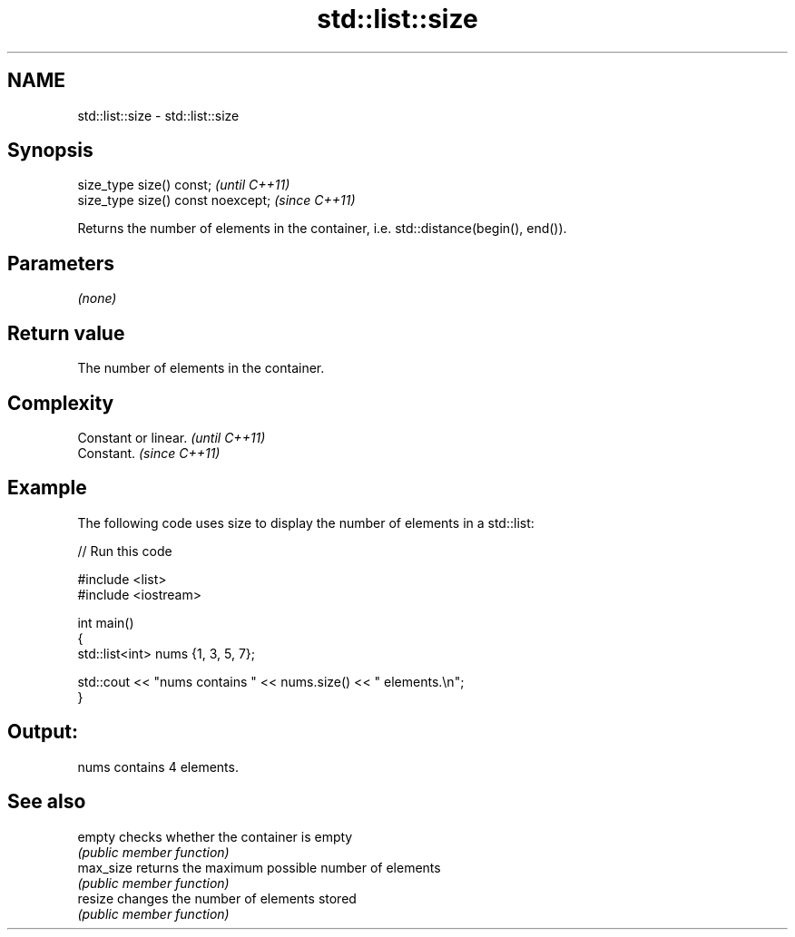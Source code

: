 .TH std::list::size 3 "2021.11.17" "http://cppreference.com" "C++ Standard Libary"
.SH NAME
std::list::size \- std::list::size

.SH Synopsis
   size_type size() const;           \fI(until C++11)\fP
   size_type size() const noexcept;  \fI(since C++11)\fP

   Returns the number of elements in the container, i.e. std::distance(begin(), end()).

.SH Parameters

   \fI(none)\fP

.SH Return value

   The number of elements in the container.

.SH Complexity

   Constant or linear. \fI(until C++11)\fP
   Constant.           \fI(since C++11)\fP

.SH Example

   The following code uses size to display the number of elements in a std::list:


// Run this code

 #include <list>
 #include <iostream>

 int main()
 {
     std::list<int> nums {1, 3, 5, 7};

     std::cout << "nums contains " << nums.size() << " elements.\\n";
 }

.SH Output:

 nums contains 4 elements.

.SH See also

   empty    checks whether the container is empty
            \fI(public member function)\fP
   max_size returns the maximum possible number of elements
            \fI(public member function)\fP
   resize   changes the number of elements stored
            \fI(public member function)\fP
